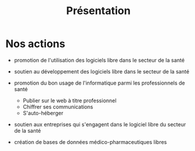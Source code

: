 
#+Title: Présentation
#+LANGUAGE: fr

* Nos actions

- promotion de l'utilisation des logiciels libre dans le secteur de la
  santé

- soutien au développement des logiciels libre dans le secteur de la
  santé

- promotion du bon usage de l'informatique parmi les professionnels de
  santé
  - Publier sur le web à titre professionnel
  - Chiffrer ses communications
  - S'auto-héberger

- soutien aux entreprises qui s'engagent dans le logiciel libre du
  secteur de la santé

- création de bases de données médico-pharmaceutiques libres
